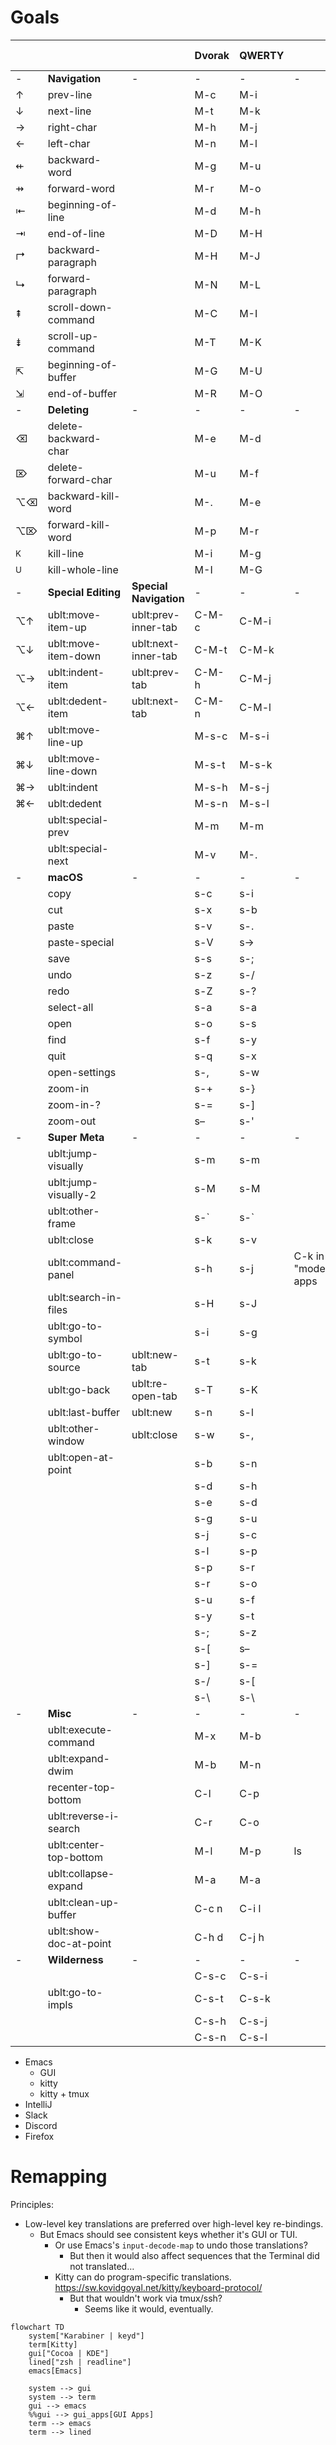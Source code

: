 * Goals
# TODO: Add columns for programs' conformance.

|    |                        |                     | Dvorak | QWERTY |                      | Emacs | IntelliJ | VS Code | Zed | zsh |
|----+------------------------+---------------------+--------+--------+----------------------+-------+----------+---------+-----+-----|
| -  | *Navigation*             | -                   | -      | -      | -                    |       |          |         |     |     |
| ↑  | prev-line              |                     | M-c    | M-i    |                      | ✅    | ✅       | ✅      | ✅  | ✅  |
| ↓  | next-line              |                     | M-t    | M-k    |                      | ✅    | ✅       | ✅      | ✅  | ✅  |
| →  | right-char             |                     | M-h    | M-j    |                      | ✅    | ✅       | ✅      | ✅  | ✅  |
| ←  | left-char              |                     | M-n    | M-l    |                      | ✅    | ✅       | ✅      | ✅  | ✅  |
| ⇷  | backward-word          |                     | M-g    | M-u    |                      | ✅    | ✅       | ✅      |     | ✅  |
| ⇸  | forward-word           |                     | M-r    | M-o    |                      | ✅    | ✅       | ✅      |     | ✅  |
| ⇤  | beginning-of-line      |                     | M-d    | M-h    |                      | ✅    | ✅       | ✅      |     | ✅  |
| ⇥  | end-of-line            |                     | M-D    | M-H    |                      | ✅    | ✅       | ✅      |     | ✅  |
| ↱  | backward-paragraph     |                     | M-H    | M-J    |                      | ✅    | ✅       | ✅      |     |     |
| ↳  | forward-paragraph      |                     | M-N    | M-L    |                      | ✅    | ✅       | ✅      |     |     |
| ⇞  | scroll-down-command    |                     | M-C    | M-I    |                      | ✅    | ✅       | ✅      |     | ✅  |
| ⇟  | scroll-up-command      |                     | M-T    | M-K    |                      | ✅    | ✅       | ✅      |     | ✅  |
| ⇱  | beginning-of-buffer    |                     | M-G    | M-U    |                      | ✅    | ✅       | ✅      |     |     |
| ⇲  | end-of-buffer          |                     | M-R    | M-O    |                      | ✅    | ✅       | ✅      |     |     |
|----+------------------------+---------------------+--------+--------+----------------------+-------+----------+---------+-----+-----|
| -  | *Deleting*               | -                   | -      | -      | -                    |       |          |         |     |     |
| ⌫  | delete-backward-char   |                     | M-e    | M-d    |                      | ✅    | ✅       |         |     |     |
| ⌦  | delete-forward-char    |                     | M-u    | M-f    |                      | ✅    | ✅       |         |     |     |
| ⌥⌫ | backward-kill-word     |                     | M-.    | M-e    |                      | ✅    | ✅       |         |     |     |
| ⌥⌦ | forward-kill-word      |                     | M-p    | M-r    |                      | ✅    | ✅       |         |     |     |
| ^K | kill-line              |                     | M-i    | M-g    |                      | ✅    | ✅       |         |     |     |
| ^U | kill-whole-line        |                     | M-I    | M-G    |                      | ✅    | ✅       |         |     |     |
|----+------------------------+---------------------+--------+--------+----------------------+-------+----------+---------+-----+-----|
| -  | *Special Editing*        | *Special Navigation*  | -      | -      | -                    |       |          |         |     |     |
| ⌥↑ | ublt:move-item-up      | ublt:prev-inner-tab | C-M-c  | C-M-i  |                      |       |          |         |     |     |
| ⌥↓ | ublt:move-item-down    | ublt:next-inner-tab | C-M-t  | C-M-k  |                      |       |          |         |     |     |
| ⌥→ | ublt:indent-item       | ublt:prev-tab       | C-M-h  | C-M-j  |                      |       |          |         |     |     |
| ⌥← | ublt:dedent-item       | ublt:next-tab       | C-M-n  | C-M-l  |                      |       |          |         |     |     |
| ⌘↑ | ublt:move-line-up      |                     | M-s-c  | M-s-i  |                      | ✅    |          |         |     |     |
| ⌘↓ | ublt:move-line-down    |                     | M-s-t  | M-s-k  |                      | ✅    |          |         |     |     |
| ⌘→ | ublt:indent            |                     | M-s-h  | M-s-j  |                      | ✅    |          |         |     |     |
| ⌘← | ublt:dedent            |                     | M-s-n  | M-s-l  |                      | ✅    |          |         |     |     |
|    | ublt:special-prev      |                     | M-m    | M-m    |                      | ✅    |          |         |     |     |
|    | ublt:special-next      |                     | M-v    | M-.    |                      | ✅    |          |         |     |     |
|----+------------------------+---------------------+--------+--------+----------------------+-------+----------+---------+-----+-----|
| -  | *macOS*                  | -                   | -      | -      | -                    |       |          |         |     |     |
|    | copy                   |                     | s-c    | s-i    |                      | ✅    |          |         |     |     |
|    | cut                    |                     | s-x    | s-b    |                      | ✅    |          |         |     |     |
|    | paste                  |                     | s-v    | s-.    |                      | ✅    |          |         |     |     |
|    | paste-special          |                     | s-V    | s->     |                      | ✅    |          |         |     |     |
|    | save                   |                     | s-s    | s-;    |                      | ✅    |          |         |     |     |
|    | undo                   |                     | s-z    | s-/    |                      | ✅    |          |         |     |     |
|    | redo                   |                     | s-Z    | s-?    |                      | ✅    |          |         |     |     |
|    | select-all             |                     | s-a    | s-a    |                      | ✅    |          |         |     |     |
|    | open                   |                     | s-o    | s-s    |                      | ✅    |          |         |     |     |
|    | find                   |                     | s-f    | s-y    |                      | ✅    |          |         |     |     |
|    | quit                   |                     | s-q    | s-x    |                      | ❌    |          |         |     |     |
|    | open-settings          |                     | s-,    | s-w    |                      | ❌    |          |         |     |     |
|    | zoom-in                |                     | s-+    | s-}    |                      | GUI   |          |         |     |     |
|    | zoom-in-?              |                     | s-=    | s-]    |                      | GUI   |          |         |     |     |
|    | zoom-out               |                     | s--    | s-'    |                      | GUI   |          |         |     |     |
|----+------------------------+---------------------+--------+--------+----------------------+-------+----------+---------+-----+-----|
| -  | *Super Meta*             | -                   | -      | -      | -                    |       |          |         |     |     |
|    | ublt:jump-visually     |                     | s-m    | s-m    |                      | ✅    |          |         |     |     |
|    | ublt:jump-visually-2   |                     | s-M    | s-M    |                      | ✅    |          |         |     |     |
|    | ublt:other-frame       |                     | s-`    | s-`    |                      | GUI   |          |         |     |     |
|    | ublt:close             |                     | s-k    | s-v    |                      | ✅    |          |         |     |     |
|    | ublt:command-panel     |                     | s-h    | s-j    | C-k in "modern" apps | ✅    |          |         |     |     |
|    | ublt:search-in-files   |                     | s-H    | s-J    |                      |       |          |         |     |     |
|    | ublt:go-to-symbol      |                     | s-i    | s-g    |                      | ✅    |          |         |     |     |
|    | ublt:go-to-source      | ublt:new-tab        | s-t    | s-k    |                      | ✅    |          |         |     |     |
|    | ublt:go-back           | ublt:re-open-tab    | s-T    | s-K    |                      | ✅    |          |         |     |     |
|    | ublt:last-buffer       | ublt:new            | s-n    | s-l    |                      | ✅    |          |         |     |     |
|    | ublt:other-window      | ublt:close          | s-w    | s-,    |                      | ✅    |          |         |     |     |
|    | ublt:open-at-point     |                     | s-b    | s-n    |                      | ✅    |          |         |     |     |
|    |                        |                     | s-d    | s-h    |                      |       |          |         |     |     |
|    |                        |                     | s-e    | s-d    |                      |       |          |         |     |     |
|    |                        |                     | s-g    | s-u    |                      |       |          |         |     |     |
|    |                        |                     | s-j    | s-c    |                      |       |          |         |     |     |
|    |                        |                     | s-l    | s-p    |                      |       |          |         |     |     |
|    |                        |                     | s-p    | s-r    |                      |       |          |         |     |     |
|    |                        |                     | s-r    | s-o    |                      |       |          |         |     |     |
|    |                        |                     | s-u    | s-f    |                      |       |          |         |     |     |
|    |                        |                     | s-y    | s-t    |                      |       |          |         |     |     |
|    |                        |                     | s-;    | s-z    |                      |       |          |         |     |     |
|    |                        |                     | s-[    | s--    |                      |       |          |         |     |     |
|    |                        |                     | s-]    | s-=    |                      |       |          |         |     |     |
|    |                        |                     | s-/    | s-[    |                      |       |          |         |     |     |
|    |                        |                     | s-\    | s-\    |                      |       |          |         |     |     |
|----+------------------------+---------------------+--------+--------+----------------------+-------+----------+---------+-----+-----|
| -  | *Misc*                   | -                   | -      | -      | -                    |       |          |         |     |     |
|    | ublt:execute-command   |                     | M-x    | M-b    |                      | ✅    | ✅       | ✅      |     |     |
|    | ublt:expand-dwim       |                     | M-b    | M-n    |                      | ✅    |          |         |     |     |
|    | recenter-top-bottom    |                     | C-l    | C-p    |                      | ✅    |          |         |     |     |
|    | ublt:reverse-i-search  |                     | C-r    | C-o    |                      |       |          |         |     | ✅  |
|    | ublt:center-top-bottom |                     | M-l    | M-p    | ls                   | GUI   |          |         |     |     |
|    | ublt:collapse-expand   |                     | M-a    | M-a    |                      | ✅    |          |         |     |     |
|    | ublt:clean-up-buffer   |                     | C-c n  | C-i l  |                      | ✅    | ✅       |         |     |     |
|    | ublt:show-doc-at-point |                     | C-h d  | C-j h  |                      | ❌    | ✅       |         |     |     |
|----+------------------------+---------------------+--------+--------+----------------------+-------+----------+---------+-----+-----|
| -  | *Wilderness*             | -                   | -      | -      | -                    |       |          |         |     |     |
|    |                        |                     | C-s-c  | C-s-i  |                      |       |          |         |     |     |
|    | ublt:go-to-impls       |                     | C-s-t  | C-s-k  |                      |       | ✅       |         |     |     |
|    |                        |                     | C-s-h  | C-s-j  |                      |       |          |         |     |     |
|    |                        |                     | C-s-n  | C-s-l  |                      |       |          |         |     |     |

- Emacs
    - GUI
    - kitty
    - kitty + tmux
- IntelliJ
- Slack
- Discord
- Firefox

* Remapping
Principles:
- Low-level key translations are preferred over high-level key re-bindings.
    - But Emacs should see consistent keys whether it's GUI or TUI.
        - Or use Emacs's ~input-decode-map~ to undo those translations?
            - But then it would also affect sequences that the Terminal did not translated...
        - Kitty can do program-specific translations. https://sw.kovidgoyal.net/kitty/keyboard-protocol/
            - But that wouldn't work via tmux/ssh?
                - Seems like it would, eventually.

#+begin_src mermaid
flowchart TD
    system["Karabiner | keyd"]
    term[Kitty]
    gui["Cocoa | KDE"]
    lined["zsh | readline"]
    emacs[Emacs]

    system --> gui
    system --> term
    gui --> emacs
    %%gui --> gui_apps[GUI Apps]
    term --> emacs
    term --> lined
#+end_src

** KeyboardIO Model M1
- QWERTY

** Kinesis Advantage 2
- QWERTY
- Modifiers are moved around
- Ctrl+M -> Enter

** macOS
- System keyboard layout: Dvorak
- Karabiner
- Kitty, iTerm
- tmux
- ~/.inputrc
- Emacs

** FreeBSD/Linux
- System keyboard layout: Dvorak
- X keyboard layout: Dvorak
- keyd
- Kitty, Konsole
- tmux
- ~/.inputrc
- Emacs
